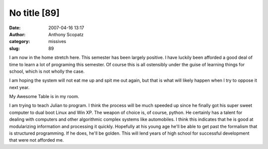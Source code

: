No title [89]
#############
:date: 2007-04-16 13:17
:author: Anthony Scopatz
:category: missives
:slug: 89

I am now in the home stretch here. This semester has been largely
positive. I have luckily been afforded a good deal of time to learn a
lot of programing this semester. Of course this is all ostensibly under
the guise of learning things for school, which is not wholly the case.

I am hoping the system will not eat me up and spit me out again, but
that is what will likely happen when I try to oppose it next year.

My Awesome Table is in my room.

I am trying to teach Julian to program. I think the process will be much
speeded up since he finally got his super sweet computer to dual boot
Linux and Win XP. The weapon of choice is, of course, python. He
certainly has a talent for dealing with computers and other algorithmic
complex systems like automobiles. I think this indicates that he is good
at modularizing information and processing it quickly. Hopefully at his
young age he'll be able to get past the formalism that is structured
programming. If he does, he'll be golden. This will lend years of high
school for successful development that were not afforded me.
